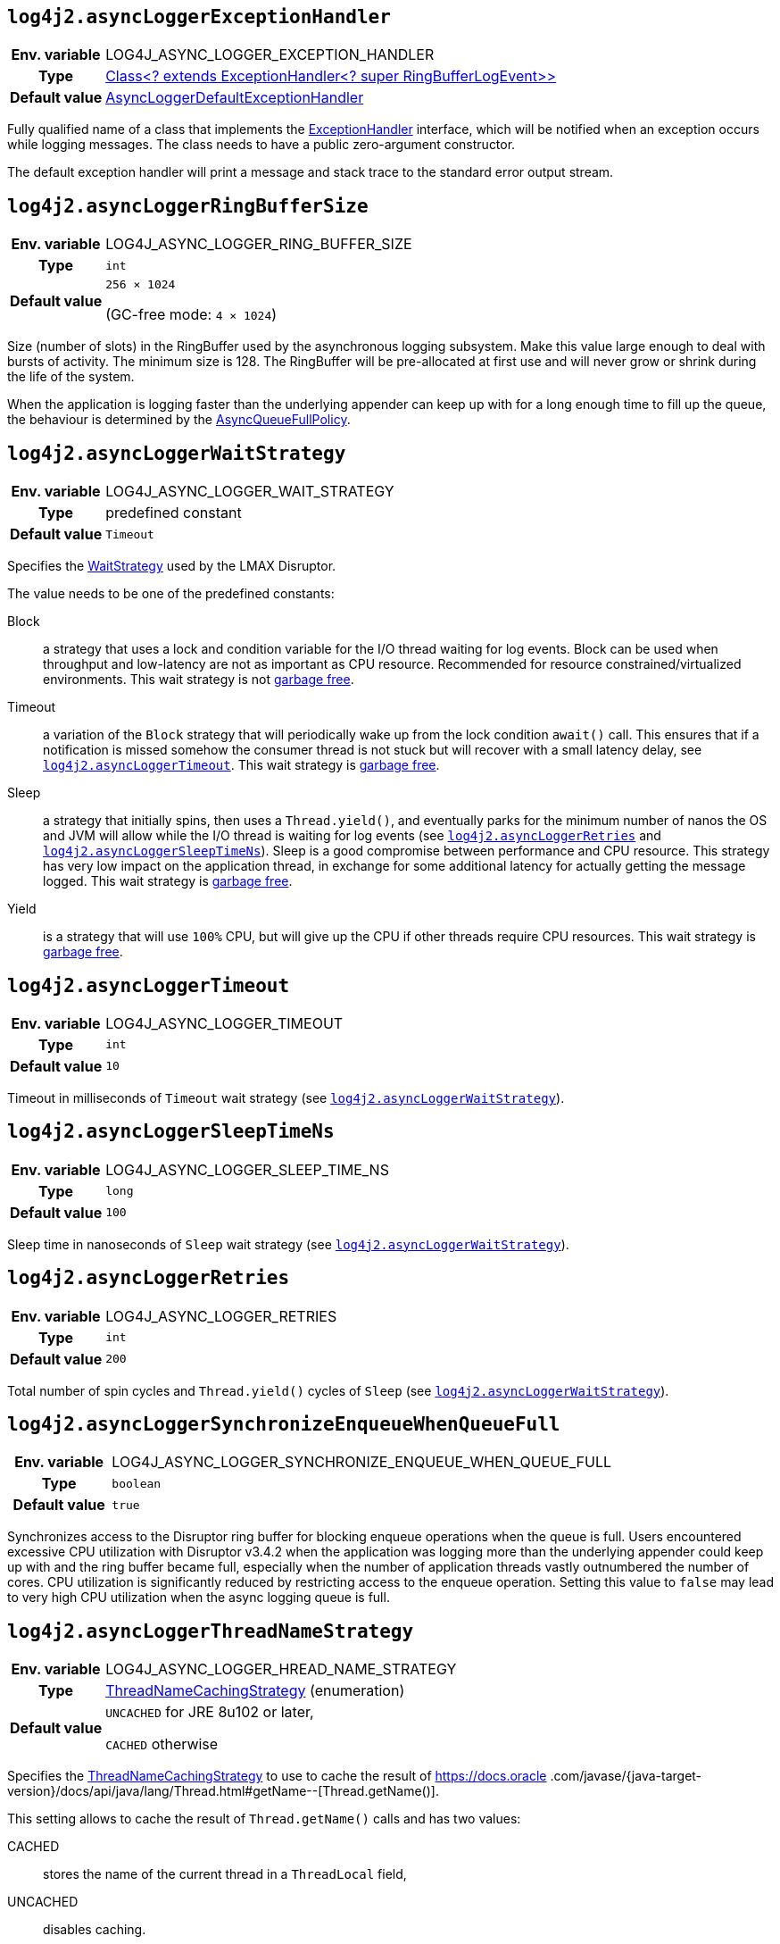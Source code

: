 ////
    Licensed to the Apache Software Foundation (ASF) under one or more
    contributor license agreements.  See the NOTICE file distributed with
    this work for additional information regarding copyright ownership.
    The ASF licenses this file to You under the Apache License, Version 2.0
    (the "License"); you may not use this file except in compliance with
    the License.  You may obtain a copy of the License at

         http://www.apache.org/licenses/LICENSE-2.0

    Unless required by applicable law or agreed to in writing, software
    distributed under the License is distributed on an "AS IS" BASIS,
    WITHOUT WARRANTIES OR CONDITIONS OF ANY KIND, either express or implied.
    See the License for the specific language governing permissions and
    limitations under the License.
////
[id=log4j2.asyncLoggerExceptionHandler]
== `log4j2.asyncLoggerExceptionHandler`

[cols="1h,5"]
|===
| Env. variable | LOG4J_ASYNC_LOGGER_EXCEPTION_HANDLER
| Type          | https://lmax-exchange.github.io/disruptor/javadoc/com.lmax.disruptor/com/lmax/disruptor/ExceptionHandler.html[Class<? extends ExceptionHandler<? super RingBufferLogEvent>>]
| Default value | link:../javadoc/log4j-core/org/apache/logging/log4j/core/async/AsyncLoggerDefaultExceptionHandler.html[AsyncLoggerDefaultExceptionHandler]
|===

Fully qualified name of a class that implements the https://lmax-exchange.github.io/disruptor/javadoc/com.lmax.disruptor/com/lmax/disruptor/ExceptionHandler.html[ExceptionHandler] interface, which will be notified when an exception occurs while logging messages.
The class needs to have a public zero-argument constructor.

The default exception handler will print a message and stack trace to the standard error output stream.

[id=log4j2.asyncLoggerRingBufferSize]
== `log4j2.asyncLoggerRingBufferSize`

[cols="1h,5"]
|===
| Env. variable | LOG4J_ASYNC_LOGGER_RING_BUFFER_SIZE
| Type          | `int`
| Default value | `256 &times; 1024`

(GC-free mode: `4 &times; 1024`)
|===

Size (number of slots) in the RingBuffer used by the asynchronous logging subsystem.
Make this value large enough to deal with bursts of activity.
The minimum size is 128.
The RingBuffer will be pre-allocated at first use and will never grow or shrink during the life of the system.

When the application is logging faster than the underlying appender can keep up with for a long enough time to fill up the queue, the behaviour is determined by the link:../javadoc/log4j-core/org/apache/logging/log4j/core/async/AsyncQueueFullPolicy.html[AsyncQueueFullPolicy].

[id=log4j2.asyncLoggerWaitStrategy]
== `log4j2.asyncLoggerWaitStrategy`

[cols="1h,5"]
|===
| Env. variable | LOG4J_ASYNC_LOGGER_WAIT_STRATEGY
| Type          | predefined constant
| Default value | `Timeout`
|===

Specifies the https://lmax-exchange.github.io/disruptor/javadoc/com.lmax.disruptor/com/lmax/disruptor/WaitStrategy.html[WaitStrategy] used by the LMAX Disruptor.

The value needs to be one of the predefined constants:

Block:: a strategy that uses a lock and condition variable for the I/O thread waiting for log events.
Block can be used when throughput and low-latency are not as important as CPU resource.
Recommended for resource constrained/virtualized environments.
This wait strategy is not xref:manual/garbagefree.adoc[garbage free].

Timeout:: a variation of the `Block` strategy that will periodically wake up from the lock condition `await()` call.
This ensures that if a notification is missed somehow the consumer thread is not stuck but will recover with a small latency delay, see <<log4j2.asyncLoggerTimeout>>.
This wait strategy is xref:manual/garbagefree.adoc[garbage free].

Sleep:: a strategy that initially spins, then uses a `Thread.yield()`, and eventually parks for the minimum number of nanos the OS and JVM will allow while the I/O thread is waiting for log events (see <<log4j2.asyncLoggerRetries>> and <<log4j2.asyncLoggerSleepTimeNs>>).
Sleep is a good compromise between performance and CPU resource.
This strategy has very low impact on the application thread, in exchange for some additional latency for actually getting the message logged.
This wait strategy is xref:manual/garbagefree.adoc[garbage free].

Yield:: is a strategy that will use `100%` CPU, but will give up the CPU if other threads require CPU resources.
This wait strategy is xref:manual/garbagefree.adoc[garbage free].

[id=log4j2.asyncLoggerTimeout]
== `log4j2.asyncLoggerTimeout`

[cols="1h,5"]
|===
| Env. variable | LOG4J_ASYNC_LOGGER_TIMEOUT
| Type          | `int`
| Default value | `10`
|===

Timeout in milliseconds of `Timeout` wait strategy (see <<log4j2.asyncLoggerWaitStrategy>>).

[id=log4j2.asyncLoggerSleepTimeNs]
== `log4j2.asyncLoggerSleepTimeNs`

[cols="1h,5"]
|===
| Env. variable | LOG4J_ASYNC_LOGGER_SLEEP_TIME_NS
| Type          | `long`
| Default value | `100`
|===

Sleep time in nanoseconds of `Sleep` wait strategy (see <<log4j2.asyncLoggerWaitStrategy>>).

[id=log4j2.asyncLoggerRetries]
== `log4j2.asyncLoggerRetries`

[cols="1h,5"]
|===
| Env. variable | LOG4J_ASYNC_LOGGER_RETRIES
| Type          | `int`
| Default value | `200`
|===

Total number of spin cycles and `Thread.yield()` cycles of `Sleep` (see <<log4j2.asyncLoggerWaitStrategy>>).

[id=log4j2.asyncLoggerSynchronizeEnqueueWhenQueueFull]
== `log4j2.asyncLoggerSynchronizeEnqueueWhenQueueFull`

[cols="1h,5"]
|===
| Env. variable | LOG4J_ASYNC_LOGGER_SYNCHRONIZE_ENQUEUE_WHEN_QUEUE_FULL
| Type          | `boolean`
| Default value | `true`
|===

Synchronizes access to the Disruptor ring buffer for blocking enqueue operations when the queue is full.
Users encountered excessive CPU utilization with Disruptor v3.4.2 when the application was logging more than the underlying appender could keep up with and the ring buffer became full, especially when the number of application threads vastly outnumbered the number of cores.
CPU utilization is significantly reduced by restricting access to the enqueue operation.
Setting this value to `false` may lead to very high CPU utilization when the async logging queue is full.

[id=log4j2.asyncLoggerThreadNameStrategy]
== `log4j2.asyncLoggerThreadNameStrategy`

[cols="1h,5"]
|===
| Env. variable
| LOG4J_ASYNC_LOGGER_HREAD_NAME_STRATEGY

| Type
| link:../javadoc/log4j-core/org/apache/logging/log4j/core/async/ThreadNameCachingStrategy.html[ThreadNameCachingStrategy] (enumeration)

| Default value
| `UNCACHED` for JRE 8u102 or later,

`CACHED` otherwise
|===

Specifies the
link:../javadoc/log4j-core/org/apache/logging/log4j/core/async/ThreadNameCachingStrategy.html[ThreadNameCachingStrategy]
to use to cache the result of https://docs.oracle
.com/javase/{java-target-version}/docs/api/java/lang/Thread.html#getName--[Thread.getName()].

This setting allows to cache the result of `Thread.getName()` calls and has two values:

CACHED:: stores the name of the current thread in a `ThreadLocal` field,
UNCACHED:: disables caching.

NOTE: Since JRE 8u102 the `Thread.getName()` method does **not** allocate a new object.

